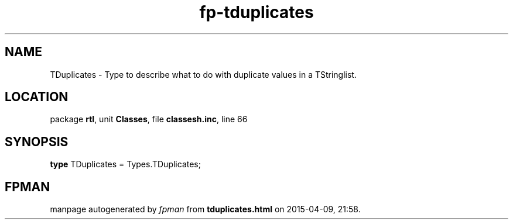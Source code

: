.\" file autogenerated by fpman
.TH "fp-tduplicates" 3 "2014-03-14" "fpman" "Free Pascal Programmer's Manual"
.SH NAME
TDuplicates - Type to describe what to do with duplicate values in a TStringlist.
.SH LOCATION
package \fBrtl\fR, unit \fBClasses\fR, file \fBclassesh.inc\fR, line 66
.SH SYNOPSIS
\fBtype\fR TDuplicates = Types.TDuplicates;
.SH FPMAN
manpage autogenerated by \fIfpman\fR from \fBtduplicates.html\fR on 2015-04-09, 21:58.

